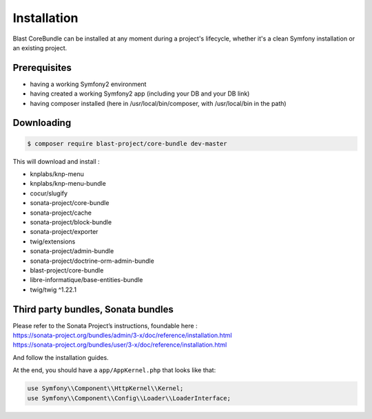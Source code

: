 Installation
============

Blast CoreBundle can be installed at any moment during a project's lifecycle,
whether it's a clean Symfony installation or an existing project.

Prerequisites
-------------

-  having a working Symfony2 environment
-  having created a working Symfony2 app (including your DB and your DB
   link)
-  having composer installed (here in /usr/local/bin/composer, with
   /usr/local/bin in the path)

Downloading
-----------
.. code-block:: bash

  $ composer require blast-project/core-bundle dev-master

This will download and install :

-  knplabs/knp-menu
-  knplabs/knp-menu-bundle
-  cocur/slugify
-  sonata-project/core-bundle
-  sonata-project/cache
-  sonata-project/block-bundle
-  sonata-project/exporter
-  twig/extensions
-  sonata-project/admin-bundle
-  sonata-project/doctrine-orm-admin-bundle
-  blast-project/core-bundle
-  libre-informatique/base-entities-bundle
-  twig/twig ^1.22.1

Third party bundles, Sonata bundles
-----------------------------------

| Please refer to the Sonata Project’s instructions, foundable here :
| https://sonata-project.org/bundles/admin/3-x/doc/reference/installation.html
| https://sonata-project.org/bundles/user/3-x/doc/reference/installation.html

And follow the installation guides.

At the end, you should have a ``app/AppKernel.php`` that looks like
that:

.. code-block:: php

    use Symfony\\Component\\HttpKernel\\Kernel;
    use Symfony\\Component\\Config\\Loader\\LoaderInterface;


.. _Libre Informatique: https://github.com/libre-informatique/
.. _BlastBaseEntitiesBundle: https://github.com/libre-informatique/SymfonyBlastBaseEntitiesBundle
